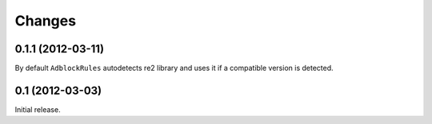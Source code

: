 Changes
=======

0.1.1 (2012-03-11)
------------------

By default ``AdblockRules`` autodetects re2 library and uses
it if a compatible version is detected.

0.1 (2012-03-03)
----------------

Initial release.
